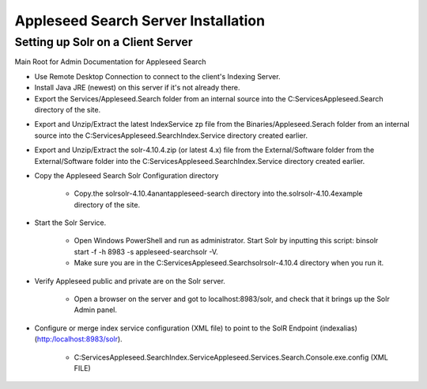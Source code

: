 Appleseed Search Server Installation
=============================


Setting up Solr on a Client Server
-------------

Main Root for Admin Documentation for Appleseed Search

* Use Remote Desktop Connection to connect to the client's Indexing Server.
* Install Java JRE (newest) on this server if it's not already there.
* Export the Services/Appleseed.Search folder from an internal source into the C:\Services\Appleseed.Search directory of the site.

.. image:: ../images/First-Step.PNG

* Export and Unzip/Extract the latest IndexService zp file from the Binaries/Appleseed.Serach folder from an internal source into the C:\Services\Appleseed.Search\Index.Service directory created earlier.

.. image:: ../images/Second-Step.PNG

* Export and Unzip/Extract the solr-4.10.4.zip (or latest 4.x) file from the External/Software folder from the External/Software folder into the C:\Services\Appleseed.Search\Index.Service directory created earlier.

.. image:: ../images/Third-Step.PNG

* Copy the Appleseed Search Solr Configuration directory

   * Copy.the \solr\solr-4.10.4\anant\appleseed-search directory into the.\solr\solr-4.10.4\example directory of the site.

.. image:: ../images/Fourth-Step.PNG

* Start the Solr Service. 

    * Open Windows PowerShell and run as administrator. Start Solr by inputting this script: bin\solr start -f -h 8983 -s appleseed-search\solr -V. 
    * Make sure you are in the C:\Services\Appleseed.Search\solr\solr-4.10.4 directory when you run it.

.. image:: ../images/Fifth-Step.PNG

* Verify Appleseed public and private are on the Solr server.

    * Open a browser on the server and got to localhost:8983/solr, and check that it brings up the Solr Admin panel. 

.. image:: ../images/Sixth-Step.PNG

    * If there is an error. check the C:\Services\Appleseed.Search\solr\solr-4.10.4\example\appleseed-search\solr\appleseed-public\data\index folder, and delete any write.lock file if there is one.

* Configure or merge index service configuration (XML file) to point to the SolR Endpoint  (indexalias) (http:/localhost:8983/solr).

    * C:\Services\Appleseed.Search\Index.Service\Appleseed.Services.Search.Console.exe.config (XML FILE)

.. image:: ../images/Seventh-Step.PNG

